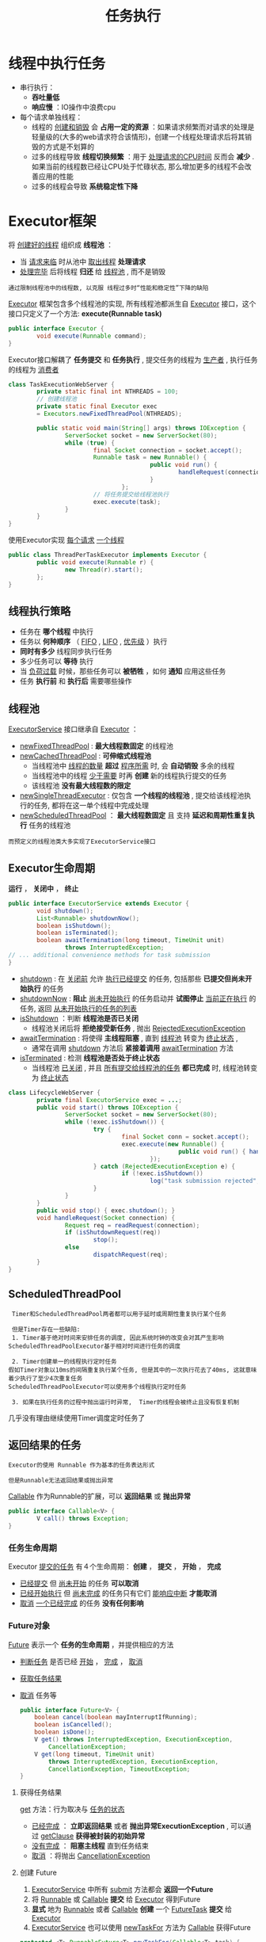 #+TITLE: 任务执行
#+HTML_HEAD: <link rel="stylesheet" type="text/css" href="css/main.css" />
#+OPTIONS: num:nil timestamp:nil
#+HTML_LINK_UP: build_blocks.html   
#+HTML_LINK_HOME: jcip.html
* 线程中执行任务
  + 串行执行： 
    + *吞吐量低*
    + *响应慢* ：IO操作中浪费cpu
  + 每个请求单独线程：
    + 线程的 _创建和销毁_ 会 *占用一定的资源* ：如果请求频繁而对请求的处理是轻量级的(大多的web请求符合该情形)，创建一个线程处理请求后将其销毁的方式是不划算的
    + 过多的线程导致 *线程切换频繁* ：用于 _处理请求的CPU时间_ 反而会 *减少* . 如果当前的线程数已经让CPU处于忙碌状态, 那么增加更多的线程不会改善应用的性能
    + 过多的线程会导致 *系统稳定性下降* 

* Executor框架
  将 _创建好的线程_ 组织成 *线程池* ：
  + 当 _请求来临_ 时从池中 _取出线程_ *处理请求* 
  + _处理完毕_ 后将线程 *归还* 给 _线程池_ , 而不是销毁

  #+BEGIN_EXAMPLE
    通过限制线程池中的线程数, 以克服 线程过多时“性能和稳定性”下降的缺陷 
  #+END_EXAMPLE

  _Executor_ 框架包含多个线程池的实现, 所有线程池都派生自 _Executor_ 接口，这个接口只定义了一个方法:  *execute(Runnable task)* 
  #+BEGIN_SRC java
  public interface Executor {
          void execute(Runnable command);
  }
  #+END_SRC

  Executor接口解耦了 *任务提交* 和 *任务执行* , 提交任务的线程为 _生产者_ , 执行任务的线程为 _消费者_ 
  #+BEGIN_SRC java
  class TaskExecutionWebServer {   
          private static final int NTHREADS = 100;   
          // 创建线程池  
          private static final Executor exec   
          = Executors.newFixedThreadPool(NTHREADS);   
     
          public static void main(String[] args) throws IOException {   
                  ServerSocket socket = new ServerSocket(80);   
                  while (true) {   
                          final Socket connection = socket.accept();   
                          Runnable task = new Runnable() {   
                                          public void run() {   
                                                  handleRequest(connection);   
                                          }   
                                  };   
                          // 将任务提交给线程池执行  
                          exec.execute(task);   
                  }   
          }   
  }  
  #+END_SRC

  使用Executor实现 _每个请求_  _一个线程_ 

  #+BEGIN_SRC java
  public class ThreadPerTaskExecutor implements Executor {
          public void execute(Runnable r) {
                  new Thread(r).start();
          };
  }
  #+END_SRC

** 线程执行策略
   + 任务在 *哪个线程* 中执行
   + 任务以 *何种顺序* （ _FIFO_ ,  _LIFO_ ,  _优先级_ ）执行
   + *同时有多少* 线程同步执行任务
   + 多少任务可以 *等待* 执行
   + 当 _负荷过载_ 时候，那些任务可以 *被牺牲* ，如何 *通知* 应用这些任务
   + 任务 *执行前* 和 *执行后* 需要哪些操作

** 线程池 
   _ExecutorService_ 接口继承自 _Executor_ ：
   - _newFixedThreadPool_ :  *最大线程数固定* 的线程池
   - _newCachedThreadPool_ :  *可伸缩式线程池* 
     + 当线程池中 _线程的数量_ *超过* _程序所需_ 时, 会 *自动销毁* 多余的线程
     + 当线程池中的线程 _少于需要_ 时再 *创建* 新的线程执行提交的任务
     + 该线程池 *没有最大线程数的限定* 
   - _newSingleThreadExecutor_ : 仅包含 *一个线程的线程池* , 提交给该线程池执行的任务, 都将在这一单个线程中完成处理
   - _newScheduledThreadPool_ ：  *最大线程数固定* 且 支持 *延迟和周期性重复执行* 任务的线程池

   #+BEGIN_EXAMPLE
     而预定义的线程池类大多实现了ExecutorService接口 
   #+END_EXAMPLE

** Executor生命周期
   *运行* ， *关闭中* ， *终止* 

   #+BEGIN_SRC java
     public interface ExecutorService extends Executor {
             void shutdown();
             List<Runnable> shutdownNow();
             boolean isShutdown();
             boolean isTerminated();
             boolean awaitTermination(long timeout, TimeUnit unit)
                     throws InterruptedException;
     // ... additional convenience methods for task submission
     }
   #+END_SRC
   - _shutdown_ : 在 _关闭前_ 允许 _执行已经提交_ 的任务, 包括那些 *已提交但尚未开始执行* 的任务 
   - _shutdownNow_ :  *阻止* _尚未开始执行_ 的任务启动并 *试图停止* _当前正在执行_ 的任务, 返回 _从未开始执行的任务的列表_ 
   - _isShutdown_ ：判断 *线程池是否已关闭* 
     + 线程池关闭后将 *拒绝接受新任务* , 抛出 _RejectedExecutionException_ 
   - _awaitTermination_ : 将使得 *主线程阻塞* , 直到 _线程池_ 转变为 _终止状态_ ,
     + 通常在调用 _shutdown_ 方法后 *紧接着调用* _awaitTermination_ 方法
   - _isTerminated_ : 检测 *线程池是否处于终止状态* 
     + 当线程池 _已关闭_ , 并且 _所有提交给线程池的任务_  *都已完成* 时, 线程池转变为 _终止状态_ 


   #+BEGIN_SRC java
     class LifecycleWebServer {
             private final ExecutorService exec = ...;
             public void start() throws IOException {
                     ServerSocket socket = new ServerSocket(80);
                     while (!exec.isShutdown()) {
                             try {
                                     final Socket conn = socket.accept();
                                     exec.execute(new Runnable() {
                                                     public void run() { handleRequest(conn); }
                                             });
                             } catch (RejectedExecutionException e) {
                                     if (!exec.isShutdown())
                                             log("task submission rejected", e);
                             }
                     }
             }
             public void stop() { exec.shutdown(); }
             void handleRequest(Socket connection) {
                     Request req = readRequest(connection);
                     if (isShutdownRequest(req))
                             stop();
                     else
                             dispatchRequest(req);
             }
     }
   #+END_SRC

** ScheduledThreadPool
   #+BEGIN_EXAMPLE
     Timer和ScheduledThreadPool两者都可以用于延时或周期性重复执行某个任务

     但是Timer存在一些缺陷:
     1. Timer基于绝对时间来安排任务的调度, 因此系统时钟的改变会对其产生影响
	ScheduledThreadPoolExecutor基于相对时间进行任务的调度

     2. Timer创建单一的线程执行定时任务
	假如Timer对象以10ms的间隔重复执行某个任务, 但是其中的一次执行花去了40ms, 这就意味着少执行了至少4次重复任务
	ScheduledThreadPoolExecutor可以使用多个线程执行定时任务

     3. 如果在执行任务的过程中抛出运行时异常,  Timer的线程会被终止且没有恢复机制
   #+END_EXAMPLE

   几乎没有理由继续使用Timer调度定时任务了
** 返回结果的任务　
   #+BEGIN_EXAMPLE
     Executor的使用 Runnable 作为基本的任务表达形式

     但是Runnable无法返回结果或抛出异常
   #+END_EXAMPLE

   _Callable_ 作为Runnable的扩展，可以 *返回结果* 或 *抛出异常* 

   #+BEGIN_SRC java
  public interface Callable<V> {
          V call() throws Exception;
  }
   #+END_SRC

*** 任务生命周期
    Executor _提交的任务_ 有４个生命周期： *创建* ， *提交* ， *开始* ， *完成* 
    + _已经提交_ 但 _尚未开始_ 的任务 *可以取消* 
    + _已经开始执行_ 但 _尚未完成_ 的任务只有它们 _能响应中断_ *才能取消* 
    + _取消_ _一个已经完成_ 的任务 *没有任何影响* 

*** Future对象
    _Future_ 表示一个 *任务的生命周期* ，并提供相应的方法 
    + _判断任务_ 是否已经 _开始_ ， _完成_ ， _取消_
    + _获取任务结果_
    + _取消_ 任务等 

      #+BEGIN_SRC java
      public interface Future<V> {
	      boolean cancel(boolean mayInterruptIfRunning);
	      boolean isCancelled();
	      boolean isDone();
	      V get() throws InterruptedException, ExecutionException,
		      CancellationException;
	      V get(long timeout, TimeUnit unit)
		      throws InterruptedException, ExecutionException,
		      CancellationException, TimeoutException;
      }
      #+END_SRC

**** 获得任务结果
     _get_ 方法：行为取决与 _任务的状态_ 
     - _已经完成_ ： *立即返回结果* 或者 *抛出异常ExecutionException* , 可以通过 _getClause_ *获得被封装的初始异常* 
     - _没有完成_ ： *阻塞主线程* 直到任务结束
     - _取消_ ：将抛出 _CancellationException_ 

**** 创建 Future
     1. _ExecutorService_ 中所有 _submit_ 方法都会 *返回一个Future*
     2. 将 _Runnable_ 或 _Callable_ *提交* 给 _Executor_ 得到Future
     3. *显式* 地为 _Runnable_ 或者 _Callable_ *创建* 一个 _FutureTask_ *提交* 给 _Executor_ 
     4. _ExecutorService_ 也可以使用 _newTaskFor_ 方法为 _Callable_ 获得Future
	#+BEGIN_SRC java
	protected <T> RunnableFuture<T> newTaskFor(Callable<T> task) {
		return new FutureTask<T>(task);
	}
	#+END_SRC

** 实例
   使用Future渲染图片
   #+BEGIN_SRC java
   public class FutureRenderer implements Render {
           private static final int NTHREADS = 100;
           private final ExecutorService executor = Executors.newFixedThreadPool(NTHREADS);

           @Override
           public void renderPage(CharSequence source) {
                   final List<ImageInfo> imageInfos = scanForImageInfo(source);
                   Callable<List<ImageData>> task;
                   task = () -> {
                           List<ImageData> result
                           = new ArrayList<>();
                           imageInfos.forEach((imageInfo) -> {
                                           result.add(imageInfo.downloadImage());
                                   });
                           return result;
                   };
                   Future<List<ImageData>> future = executor.submit(task);
                   // 渲染文本  
                   renderText(source);
                   try {
                           // get方法将阻塞, 直到task完成下载  
                           List<ImageData> imageData = future.get();
                           imageData.forEach((data) -> {
                                           // 渲染图片  
                                           renderImage(data);
                                   });
                   } catch (InterruptedException e) {
                           // Re-assert the thread’s interrupted status
                           Thread.currentThread().interrupt();
                           // We don’t need the result, so cancel the task too
                           future.cancel(true);
                   } catch (ExecutionException e) {
                           throw launderThrowable(e.getCause());
                   }
           }
   }
   #+END_SRC

   #+BEGIN_EXAMPLE
     下载图片任务 比 渲染文本任务慢的多，可以把下载图片拆分成多个任务
   #+END_EXAMPLE

*** CompletionService
    _CompletionService_ ： _Executor_ 和 _BlockingQueue_ 融合在一起 
    + 将 _Callable_ 任务 *提交* 给 _CompletionService_ 执行
    + 使用类似 *队列* 操作的 _take_ 和 _poll_ 方法来获得已知的结果
    + 这些结果会在 _全部结束_ 时候 *封装* 为 _Future_ 

    #+BEGIN_EXAMPLE
      ExecutorCompletionService实现了CompletionService

      ExecutorCompletionService的构造函数中创建一个 BlockingQueue 来保存计算完成的结果

      当计算完成时候，调用FutureTask的done方法

      当提交某个任务的时候，该任务将包装成为QueueingFuture, 这是FutureTask的一个子类
      然后改写子类的done方法，将结果放入BlockingQueue中

      take和poll方法委托给BlockingQueue, 这些方法在得出结果前会“阻塞”
    #+END_EXAMPLE

    #+BEGIN_SRC java
  public class ExecutorCompletionService<V> implements CompletionService<V> {
...
          private final BlockingQueue<Future<V>> completionQueue;

          public ExecutorCompletionService(Executor executor) {
...
                  this.completionQueue = new LinkedBlockingQueue<Future<V>>();
          }
          
          public Future<V> submit(Callable<V> task) {  
                  if (task == null) throw new NullPointerException();  
                  RunnableFuture<V> f = newTaskFor(task);  
                  // 将任务包装成 QueueingFuture 对象后委托给executor执行  
                  executor.execute(new QueueingFuture(f));  
                  return f;  
          }

          private class QueueingFuture<V> extends FutureTask<V> {
                  QueueingFuture(Callable<V> c) { super(c); }
                  QueueingFuture(Runnable t, V r) { super(t, r); }
                  protected void done() {
                          completionQueue.add(this);
                  }
          }

          public Future<V> take() throws InterruptedException {  
                  return completionQueue.take();  
          }  
    
          public Future<V> poll() {  
                  return completionQueue.poll();  
          }
          ...
  }

    #+END_SRC

    使用 _CompletionService_ 渲染

    #+BEGIN_SRC java
  public class CompletionRenderer implements Render {
          private final ExecutorService executor = Executors.newCachedThreadPool();

          public void renderPage(CharSequence source) {
                  List<ImageInfo> info = scanForImageInfo(source);
                  // 将图片下载拆分为多个任务  
                  CompletionService<ImageData> completionService
                          = new ExecutorCompletionService<>(executor);
                  info.forEach((imageInfo) -> {
                                  completionService.submit(() -> imageInfo.downloadImage());
                          });
                  renderText(source);
                  try {
                          for (int t = 0, n = info.size(); t < n; t++) {
                                  // take方法可能阻塞: 当已完成队列中为空时  
                                  Future<ImageData> f = completionService.take();
                                  // get方法不会阻塞, 因为从take方法返回的Future对象肯定是已完成的  
                                  ImageData imageData = f.get();
                                  renderImage(imageData);
                          }
                  } catch (InterruptedException e) {
                          Thread.currentThread().interrupt();
                  } catch (ExecutionException e) {
                          throw launderThrowable(e.getCause());
                  }
          }
  }
    #+END_SRC

    [[file:cancellation.org][Next:任务取消]]

    [[file:build_blocks.org][Previous:基础模块]]

    [[file:jcip.org][Up:目录]]
